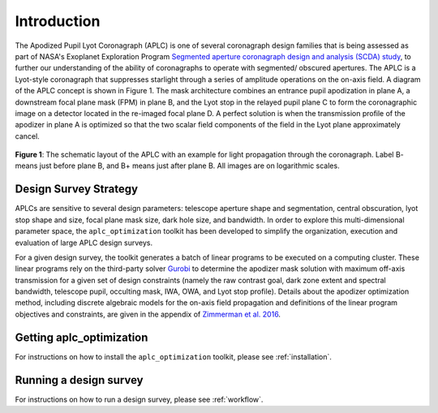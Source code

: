 .. _introduction:

###################################################
Introduction
###################################################

The Apodized Pupil Lyot Coronagraph (APLC) is one of several coronagraph design families that is being assessed as part
of NASA's Exoplanet Exploration Program `Segmented aperture coronagraph design and analysis (SCDA) study <https://exoplanets.nasa.gov/exep/technology/SCDA/>`_, to further our understanding of the ability of coronagraphs to operate with segmented/ obscured apertures.
The APLC is a Lyot-style coronagraph that suppresses starlight through a series of amplitude operations on the on-axis field.
A diagram of the APLC concept is shown in Figure 1. The mask architecture combines an entrance pupil apodization in plane A,
a downstream focal plane mask (FPM) in plane B, and the Lyot stop in the relayed pupil plane C to form the coronagraphic
image on a detector located in the re-imaged focal plane D. A perfect solution is when the transmission profile of the
apodizer in plane A is optimized so that the two scalar field components of the field in the Lyot plane approximately cancel.

.. figure:: images/APLC_schematic.png
   :align: center
   :width: 550
   :alt: schematic diagram for the APLC (Zimmerman 2016)

   **Figure 1**: The schematic layout of the APLC with an example for light propagation through the coronagraph. Label B-
   means just before plane B, and B+ means just after plane B. All images are on logarithmic scales.


Design Survey Strategy
=======================
APLCs are sensitive to several design parameters: telescope aperture shape and segmentation, central obscuration,
lyot stop shape and size, focal plane mask size, dark hole size, and bandwidth. In order to explore
this multi-dimensional parameter space, the ``aplc_optimization`` toolkit has been developed to simplify the organization,
execution and evaluation of large APLC design surveys.

For a given design survey, the toolkit generates a batch of linear programs to be executed on a computing cluster.
These linear programs rely on the third-party solver `Gurobi <Gurobi.com>`_ to determine the apodizer mask solution with maximum
off-axis transmission for a given set of design constraints (namely the raw contrast goal, dark zone extent and spectral bandwidth, telescope pupil, occulting
mask, IWA, OWA, and Lyot stop profile). Details about the apodizer optimization method,
including discrete algebraic models for the on-axis field propagation and definitions of the linear program objectives
and constraints, are given in the appendix of `Zimmerman et al. 2016 <https://www.spiedigitallibrary.org/conference-proceedings-of-spie/9904/1/Lyot-coronagraph-design-study-for-large-segmented-space-telescope-apertures/10.1117/12.2233205.full#c26>`_.


Getting aplc_optimization
=========================
For instructions on how to install the ``aplc_optimization`` toolkit, please see :ref:`installation`.

Running a design survey
========================
For instructions on how to run a design survey, please see :ref:`workflow`.
